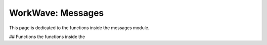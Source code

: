 
WorkWave: Messages
=======================

This page is dedicated to the functions inside the messages module.


## Functions
the functions inside the 


